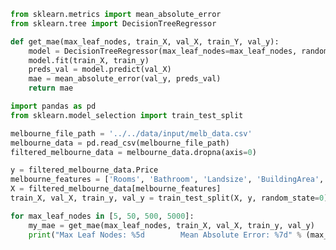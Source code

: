 #+BEGIN_SRC jupyter-python :session py
from sklearn.metrics import mean_absolute_error
from sklearn.tree import DecisionTreeRegressor

def get_mae(max_leaf_nodes, train_X, val_X, train_Y, val_y):
    model = DecisionTreeRegressor(max_leaf_nodes=max_leaf_nodes, random_state=0)
    model.fit(train_X, train_y)
    preds_val = model.predict(val_X)
    mae = mean_absolute_error(val_y, preds_val)
    return mae
#+END_SRC

#+RESULTS:

#+BEGIN_SRC jupyter-python :session py
import pandas as pd
from sklearn.model_selection import train_test_split

melbourne_file_path = '../../data/input/melb_data.csv'
melbourne_data = pd.read_csv(melbourne_file_path)
filtered_melbourne_data = melbourne_data.dropna(axis=0)

y = filtered_melbourne_data.Price
melbourne_features = ['Rooms', 'Bathroom', 'Landsize', 'BuildingArea', 'YearBuilt', 'Lattitude', 'Longtitude']
X = filtered_melbourne_data[melbourne_features]
train_X, val_X, train_y, val_y = train_test_split(X, y, random_state=0)

for max_leaf_nodes in [5, 50, 500, 5000]:
    my_mae = get_mae(max_leaf_nodes, train_X, val_X, train_y, val_y)
    print("Max Leaf Nodes: %5d        Mean Absolute Error: %7d" % (max_leaf_nodes, my_mae))
#+END_SRC

#+RESULTS:
: Max Leaf Nodes:     5        Mean Absolute Error:  347380
: Max Leaf Nodes:    50        Mean Absolute Error:  258171
: Max Leaf Nodes:   500        Mean Absolute Error:  243495
: Max Leaf Nodes:  5000        Mean Absolute Error:  254983
